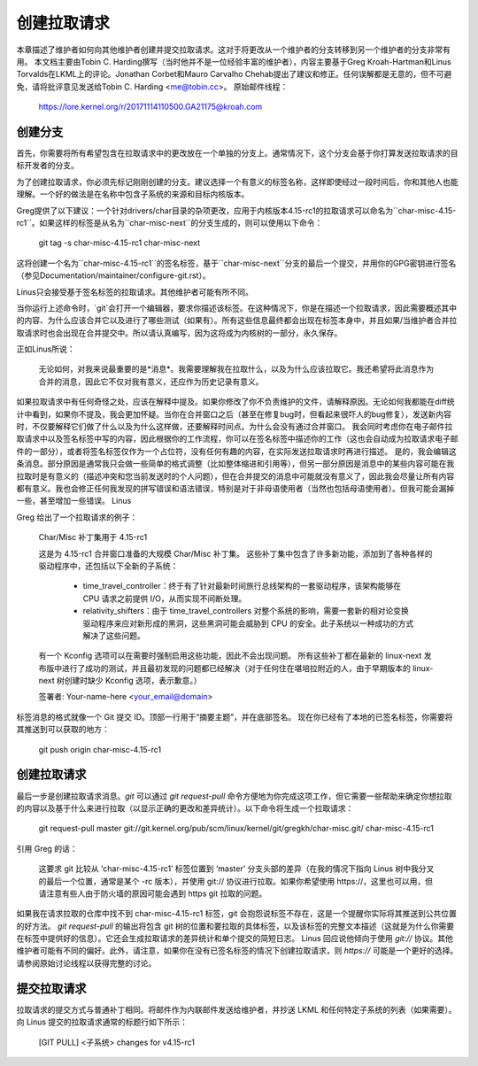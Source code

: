 创建拉取请求
======================

本章描述了维护者如何向其他维护者创建并提交拉取请求。这对于将更改从一个维护者的分支转移到另一个维护者的分支非常有用。
本文档主要由Tobin C. Harding撰写（当时他并不是一位经验丰富的维护者），内容主要基于Greg Kroah-Hartman和Linus Torvalds在LKML上的评论。Jonathan Corbet和Mauro Carvalho Chehab提出了建议和修正。任何误解都是无意的，但不可避免，请将批评意见发送给Tobin C. Harding <me@tobin.cc>。
原始邮件线程：

	https://lore.kernel.org/r/20171114110500.GA21175@kroah.com

创建分支
-------------

首先，你需要将所有希望包含在拉取请求中的更改放在一个单独的分支上。通常情况下，这个分支会基于你打算发送拉取请求的目标开发者的分支。

为了创建拉取请求，你必须先标记刚刚创建的分支。建议选择一个有意义的标签名称，这样即使经过一段时间后，你和其他人也能理解。一个好的做法是在名称中包含子系统的来源和目标内核版本。

Greg提供了以下建议：一个针对drivers/char目录的杂项更改，应用于内核版本4.15-rc1的拉取请求可以命名为``char-misc-4.15-rc1``。如果这样的标签是从名为``char-misc-next``的分支生成的，则可以使用以下命令：

        git tag -s char-misc-4.15-rc1 char-misc-next

这将创建一个名为``char-misc-4.15-rc1``的签名标签，基于``char-misc-next``分支的最后一个提交，并用你的GPG密钥进行签名（参见Documentation/maintainer/configure-git.rst）。

Linus只会接受基于签名标签的拉取请求。其他维护者可能有所不同。

当你运行上述命令时，`git`会打开一个编辑器，要求你描述该标签。在这种情况下，你是在描述一个拉取请求，因此需要概述其中的内容、为什么应该合并它以及进行了哪些测试（如果有）。所有这些信息最终都会出现在标签本身中，并且如果/当维护者合并拉取请求时也会出现在合并提交中。所以请认真编写，因为这将成为内核树的一部分，永久保存。

正如Linus所说：

	无论如何，对我来说最重要的是*消息*。我需要理解我在拉取什么，以及为什么应该拉取它。我还希望将此消息作为合并的消息，因此它不仅对我有意义，还应作为历史记录有意义。
如果拉取请求中有任何奇怪之处，应该在解释中提及。如果你修改了你不负责维护的文件，请解释原因。无论如何我都能在diff统计中看到，如果你不提及，我会更加怀疑。当你在合并窗口之后（甚至在修复bug时，但看起来很吓人的bug修复），发送新内容时，不仅要解释它们做了什么以及为什么这样做，还要解释时间点。为什么会没有通过合并窗口。
我会同时考虑你在电子邮件拉取请求中以及签名标签中写的内容，因此根据你的工作流程，你可以在签名标签中描述你的工作（这也会自动成为拉取请求电子邮件的一部分），或者将签名标签仅作为一个占位符，没有任何有趣的内容，在实际发送拉取请求时再进行描述。
是的，我会编辑这条消息。部分原因是通常我只会做一些简单的格式调整（比如整体缩进和引用等），但另一部分原因是消息中的某些内容可能在我拉取时是有意义的（描述冲突和您当前发送时的个人问题），但在合并提交的消息中可能就没有意义了，因此我会尽量让所有内容都有意义。我也会修正任何我发现的拼写错误和语法错误，特别是对于非母语使用者（当然也包括母语使用者）。但我可能会漏掉一些，甚至增加一些错误。
Linus

Greg 给出了一个拉取请求的例子：

	Char/Misc 补丁集用于 4.15-rc1

	这是为 4.15-rc1 合并窗口准备的大规模 Char/Misc 补丁集。
	这些补丁集中包含了许多新功能，添加到了各种各样的驱动程序中，还包括以下全新的子系统：
		- time_travel_controller：终于有了针对最新时间旅行总线架构的一套驱动程序，该架构能够在 CPU 请求之前提供 I/O，从而实现不间断处理。
		- relativity_shifters：由于 time_travel_controllers 对整个系统的影响，需要一套新的相对论变换驱动程序来应对新形成的黑洞，这些黑洞可能会威胁到 CPU 的安全。此子系统以一种成功的方式解决了这些问题。
	有一个 Kconfig 选项可以在需要时强制启用这些功能，因此不会出现问题。
	所有这些补丁都在最新的 linux-next 发布版中进行了成功的测试，并且最初发现的问题都已经解决（对于任何住在堪培拉附近的人，由于早期版本的 linux-next 树创建时缺少 Kconfig 选项，表示歉意。）

	签署者: Your-name-here <your_email@domain>

标签消息的格式就像一个 Git 提交 ID。顶部一行用于“摘要主题”，并在底部签名。
现在你已经有了本地的已签名标签，你需要将其推送到可以获取的地方：

	git push origin char-misc-4.15-rc1

创建拉取请求
--------------

最后一步是创建拉取请求消息。`git` 可以通过 `git request-pull` 命令方便地为你完成这项工作，但它需要一些帮助来确定你想拉取的内容以及基于什么来进行拉取（以显示正确的更改和差异统计）。以下命令将生成一个拉取请求：

	git request-pull master git://git.kernel.org/pub/scm/linux/kernel/git/gregkh/char-misc.git/ char-misc-4.15-rc1

引用 Greg 的话：

	这要求 git 比较从 ‘char-misc-4.15-rc1’ 标签位置到 ‘master’ 分支头部的差异（在我的情况下指向 Linus 树中我分叉的最后一个位置，通常是某个 -rc 版本），并使用 git:// 协议进行拉取。如果你希望使用 https://，这里也可以用，但请注意有些人由于防火墙的原因可能会遇到 https git 拉取的问题。
如果我在请求拉取的仓库中找不到 char-misc-4.15-rc1 标签，git 会抱怨说标签不存在，这是一个提醒你实际将其推送到公共位置的好方法。
`git request-pull` 的输出将包含 git 树的位置和要拉取的具体标签，以及该标签的完整文本描述（这就是为什么你需要在标签中提供好的信息）。它还会生成拉取请求的差异统计和单个提交的简短日志。
Linus 回应说他倾向于使用 `git://` 协议。其他维护者可能有不同的偏好。此外，请注意，如果你在没有已签名标签的情况下创建拉取请求，则 `https://` 可能是一个更好的选择。请参阅原始讨论线程以获得完整的讨论。

提交拉取请求
--------------

拉取请求的提交方式与普通补丁相同。将邮件作为内联邮件发送给维护者，并抄送 LKML 和任何特定子系统的列表（如果需要）。向 Linus 提交的拉取请求通常的标题行如下所示：

	[GIT PULL] <子系统> changes for v4.15-rc1
